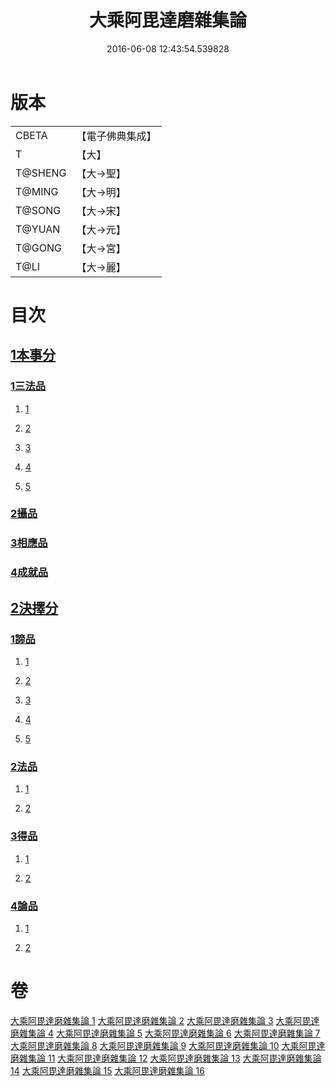 #+TITLE: 大乘阿毘達磨雜集論 
#+DATE: 2016-06-08 12:43:54.539828

* 版本
 |     CBETA|【電子佛典集成】|
 |         T|【大】     |
 |   T@SHENG|【大→聖】   |
 |    T@MING|【大→明】   |
 |    T@SONG|【大→宋】   |
 |    T@YUAN|【大→元】   |
 |    T@GONG|【大→宮】   |
 |      T@LI|【大→麗】   |

* 目次
** [[file:KR6n0082_001.txt::001-0694b18][1本事分]]
*** [[file:KR6n0082_001.txt::001-0694b18][1三法品]]
**** [[file:KR6n0082_001.txt::001-0694b18][1]]
**** [[file:KR6n0082_002.txt::002-0700a14][2]]
**** [[file:KR6n0082_003.txt::003-0704c17][3]]
**** [[file:KR6n0082_004.txt::004-0709b5][4]]
**** [[file:KR6n0082_005.txt::005-0714a8][5]]
*** [[file:KR6n0082_005.txt::005-0717b7][2攝品]]
*** [[file:KR6n0082_005.txt::005-0718a16][3相應品]]
*** [[file:KR6n0082_005.txt::005-0718c1][4成就品]]
** [[file:KR6n0082_006.txt::006-0719a22][2決擇分]]
*** [[file:KR6n0082_006.txt::006-0719a22][1諦品]]
**** [[file:KR6n0082_006.txt::006-0719a22][1]]
**** [[file:KR6n0082_007.txt::007-0724b5][2]]
**** [[file:KR6n0082_008.txt::008-0730a5][3]]
**** [[file:KR6n0082_009.txt::009-0734c26][4]]
**** [[file:KR6n0082_010.txt::010-0738c20][5]]
*** [[file:KR6n0082_011.txt::011-0743b5][2法品]]
**** [[file:KR6n0082_011.txt::011-0743b5][1]]
**** [[file:KR6n0082_012.txt::012-0748b23][2]]
*** [[file:KR6n0082_013.txt::013-0753a5][3得品]]
**** [[file:KR6n0082_013.txt::013-0753a5][1]]
**** [[file:KR6n0082_014.txt::014-0759b9][2]]
*** [[file:KR6n0082_015.txt::015-0765b12][4論品]]
**** [[file:KR6n0082_015.txt::015-0765b12][1]]
**** [[file:KR6n0082_016.txt::016-0769b20][2]]

* 卷
[[file:KR6n0082_001.txt][大乘阿毘達磨雜集論 1]]
[[file:KR6n0082_002.txt][大乘阿毘達磨雜集論 2]]
[[file:KR6n0082_003.txt][大乘阿毘達磨雜集論 3]]
[[file:KR6n0082_004.txt][大乘阿毘達磨雜集論 4]]
[[file:KR6n0082_005.txt][大乘阿毘達磨雜集論 5]]
[[file:KR6n0082_006.txt][大乘阿毘達磨雜集論 6]]
[[file:KR6n0082_007.txt][大乘阿毘達磨雜集論 7]]
[[file:KR6n0082_008.txt][大乘阿毘達磨雜集論 8]]
[[file:KR6n0082_009.txt][大乘阿毘達磨雜集論 9]]
[[file:KR6n0082_010.txt][大乘阿毘達磨雜集論 10]]
[[file:KR6n0082_011.txt][大乘阿毘達磨雜集論 11]]
[[file:KR6n0082_012.txt][大乘阿毘達磨雜集論 12]]
[[file:KR6n0082_013.txt][大乘阿毘達磨雜集論 13]]
[[file:KR6n0082_014.txt][大乘阿毘達磨雜集論 14]]
[[file:KR6n0082_015.txt][大乘阿毘達磨雜集論 15]]
[[file:KR6n0082_016.txt][大乘阿毘達磨雜集論 16]]

